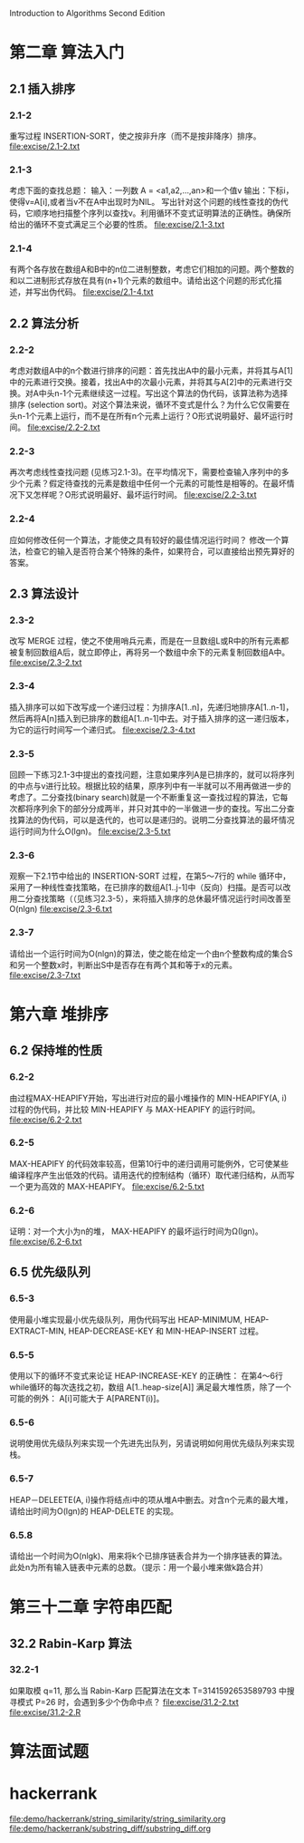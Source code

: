 Introduction to Algorithms Second Edition
* 第二章 算法入门
** 2.1 插入排序
*** 2.1-2 
    重写过程 INSERTION-SORT，使之按非升序（而不是按非降序）排序。
    file:excise/2.1-2.txt
*** 2.1-3 
    考虑下面的查找总题：
    输入：一列数 A = <a1,a2,...,an>和一个值v
    输出：下标i，使得v=A[i],或者当v不在A中出现时为NIL。
    写出针对这个问题的线性查找的伪代码，它顺序地扫描整个序列以查找v。利用循环不变式证明算法的正确性。确保所给出的循环不变式满足三个必要的性质。
    file:excise/2.1-3.txt
*** 2.1-4
    有两个各存放在数组A和B中的n位二进制整数，考虑它们相加的问题。两个整数的和以二进制形式存放在具有(n+1)个元素的数组中。请给出这个问题的形式化描述，并写出伪代码。
    file:excise/2.1-4.txt
** 2.2 算法分析
*** 2.2-2 
    考虑对数组A中的n个数进行排序的问题：首先找出A中的最小元素，并将其与A[1]中的元素进行交换。接着，找出A中的次最小元素，并将其与A[2]中的元素进行交换。对A中头n-1个元素继续这一过程。写出这个算法的伪代码，该算法称为选择排序 (selection sort)。对这个算法来说，循环不变式是什么？为什么它仅需要在头n-1个元素上运行，而不是在所有n个元素上运行？O形式说明最好、最坏运行时间。
    file:excise/2.2-2.txt
*** 2.2-3 
    再次考虑线性查找问题 (见练习2.1-3)。在平均情况下，需要检查输入序列中的多少个元素？假定待查找的元素是数组中任何一个元素的可能性是相等的。在最坏情况下又怎样呢？O形式说明最好、最坏运行时间。
    file:excise/2.2-3.txt
*** 2.2-4
    应如何修改任何一个算法，才能使之具有较好的最佳情况运行时间？
    修改一个算法，检查它的输入是否符合某个特殊的条件，如果符合，可以直接给出预先算好的答案。
** 2.3 算法设计
*** 2.3-2
    改写 MERGE 过程，使之不使用哨兵元素，而是在一旦数组L或R中的所有元素都被复制回数组A后，就立即停止，再将另一个数组中余下的元素复制回数组A中。
    file:excise/2.3-2.txt
*** 2.3-4
    插入排序可以如下改写成一个递归过程：为排序A[1..n]，先递归地排序A[1..n-1]，然后再将A[n]插入到已排序的数组A[1..n-1]中去。对于插入排序的这一递归版本，为它的运行时间写一个递归式。
    file:excise/2.3-4.txt
*** 2.3-5
    回顾一下练习2.1-3中提出的查找问题，注意如果序列A是已排序的，就可以将序列的中点与v进行比较。根据比较的结果，原序列中有一半就可以不用再做进一步的考虑了。二分查找(binary search)就是一个不断重复这一查找过程的算法，它每次都将序列余下的部分分成两半，并只对其中的一半做进一步的查找。写出二分查找算法的伪代码，可以是迭代的，也可以是递归的。说明二分查找算法的最坏情况运行时间为什么O(lgn)。
    file:excise/2.3-5.txt
*** 2.3-6
    观察一下2.1节中给出的 INSERTION-SORT 过程，在第5～7行的 while 循环中，采用了一种线性查找策略，在已排序的数组A[1..j-1]中（反向）扫描。是否可以改用二分查找策略（（见练习2.3-5），来将插入排序的总休最坏情况运行时间改善至O(nlgn)
    file:excise/2.3-6.txt
*** 2.3-7
    请给出一个运行时间为O(nlgn)的算法，使之能在给定一个由n个整数构成的集合S和另一个整数x时，判断出S中是否存在有两个其和等于x的元素。
    file:excise/2.3-7.txt

* 第六章 堆排序
** 6.2 保持堆的性质
*** 6.2-2 
    由过程MAX-HEAPIFY开始，写出进行对应的最小堆操作的 MIN-HEAPIFY(A, i) 过程的伪代码，并比较 MIN-HEAPIFY 与 MAX-HEAPIFY 的运行时间。
    file:excise/6.2-2.txt
*** 6.2-5
    MAX-HEAPIFY 的代码效率较高，但第10行中的递归调用可能例外，它可使某些编译程序产生出低效的代码。请用迭代的控制结构（循环）取代递归结构，从而写一个更为高效的 MAX-HEAPIFY。
    file:excise/6.2-5.txt
*** 6.2-6
    证明：对一个大小为n的堆， MAX-HEAPIFY 的最坏运行时间为Ω(lgn)。
    file:excise/6.2-6.txt
** 6.5 优先级队列
*** 6.5-3
    使用最小堆实现最小优先级队列，用伪代码写出 HEAP-MINIMUM, HEAP-EXTRACT-MIN, HEAP-DECREASE-KEY 和 MIN-HEAP-INSERT 过程。
*** 6.5-5
    使用以下的循环不变式来论证 HEAP-INCREASE-KEY 的正确性：
    在第4～6行while循环的每次迭找之初，数组 A[1..heap-size[A]] 满足最大堆性质，除了一个可能的例外： A[i]可能大于 A[PARENT(i)]。
*** 6.5-6
    说明使用优先级队列来实现一个先进先出队列，另请说明如何用优先级队列来实现栈。
*** 6.5-7
    HEAP－DELEETE(A, i)操作将结点i中的项从堆A中删去。对含n个元素的最大堆，请给出时间为O(lgn)的 HEAP-DELETE 的实现。
*** 6.5.8
    请给出一个时间为O(nlgk)、用来将k个已排序链表合并为一个排序链表的算法。此处n为所有输入链表中元素的总数。（提示：用一个最小堆来做k路合并）

* 第三十二章 字符串匹配
** 32.2 Rabin-Karp 算法
*** 32.2-1
    如果取模 q=11, 那么当 Rabin-Karp 匹配算法在文本 T=3141592653589793 中搜寻模式 P=26 时，会遇到多少个伪命中点？
    file:excise/31.2-2.txt
    file:excise/31.2-2.R
* 算法面试题
* hackerrank
  file:demo/hackerrank/string_similarity/string_similarity.org
  file:demo/hackerrank/substring_diff/substring_diff.org

